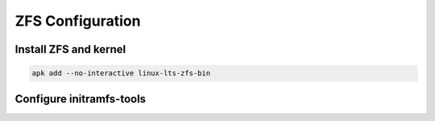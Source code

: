 ZFS Configuration
-----------------

Install ZFS and kernel
~~~~~~~~~~~~~~~~~~~~~~

.. code-block::

  apk add --no-interactive linux-lts-zfs-bin

Configure initramfs-tools
~~~~~~~~~~~~~~~~~~~~~~~~~

.. tabs::

  .. group-tab:: Unencrypted

    .. code-block::

      No required steps

  .. group-tab:: Encrypted

    .. code-block::

      echo "UMASK=0077" > /etc/initramfs-tools/conf.d/umask.conf
